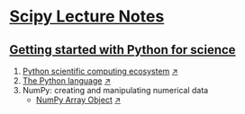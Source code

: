 * [[http://www.scipy-lectures.org/][Scipy Lecture Notes]]

** [[http://www.scipy-lectures.org/intro/index.html][Getting started with Python for science]]
1. [[https://github.com/keer2345/DataAnalysisWithPython/blob/master/ScipyLectureNotes/chapter01/01_Python_scientific_computing_ecosystem.ipynb][Python scientific computing ecosystem]] [[http://nbviewer.jupyter.org/github/keer2345/DataAnalysisWithPython/blob/master/ScipyLectureNotes/chapter01/01_Python_scientific_computing_ecosystem.ipynb][↗]]
2. [[https://github.com/keer2345/DataAnalysisWithPython/blob/master/ScipyLectureNotes/chapter02/02_The_Python_language.ipynb][The Python language]] [[http://nbviewer.jupyter.org/github/keer2345/DataAnalysisWithPython/blob/master/ScipyLectureNotes/chapter02/02_The_Python_language.ipynb][↗]]
3. NumPy: creating and manipulating numerical data
  - [[https://github.com/keer2345/DataAnalysisWithPython/blob/master/ScipyLectureNotes/chapter03/03_01_NumPy_array_object.ipynb][NumPy Array Object]] [[http://nbviewer.jupyter.org/github/keer2345/DataAnalysisWithPython/blob/master/ScipyLectureNotes/chapter03/03_01_NumPy_array_object.ipynb][↗]]
